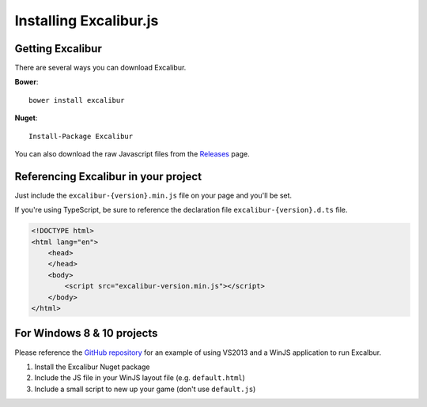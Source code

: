 Installing Excalibur.js
=======================

Getting Excalibur
-----------------

There are several ways you can download Excalibur.

**Bower**::

    bower install excalibur
    
**Nuget**::

    Install-Package Excalibur
    
You can also download the raw Javascript files from the `Releases <https://github.com/excaliburjs/Excalibur/releases>`_ page.

Referencing Excalibur in your project
-------------------------------------

Just include the ``excalibur-{version}.min.js`` file on your page and you'll be set.

If you're using TypeScript, be sure to reference the declaration file ``excalibur-{version}.d.ts`` file.

.. code-block:: html

    <!DOCTYPE html>
    <html lang="en">
        <head>
        </head>
        <body>
            <script src="excalibur-version.min.js"></script>
        </body>
    </html>

For Windows 8 & 10 projects
---------------------------

Please reference the `GitHub repository <https://github.com/excaliburjs/Excalibur>`_ for an example of using VS2013 and a WinJS application to run Excalbur.

1. Install the Excalibur Nuget package
2. Include the JS file in your WinJS layout file (e.g. ``default.html``)
3. Include a small script to new up your game (don't use ``default.js``)